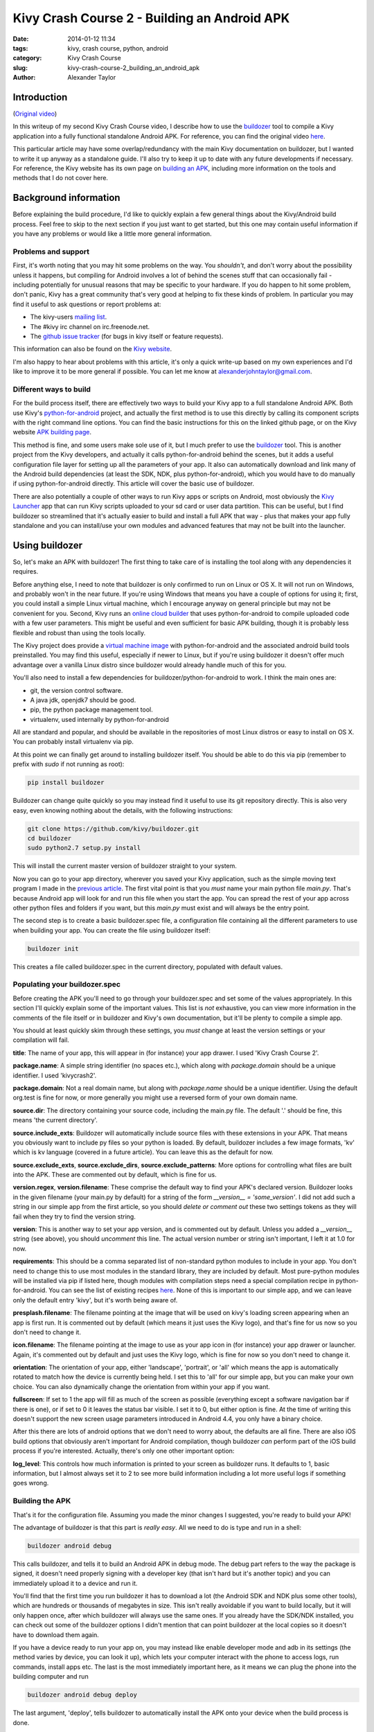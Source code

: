 Kivy Crash Course 2 - Building an Android APK
#############################################

:date: 2014-01-12 11:34
:tags: kivy, crash course, python, android
:category: Kivy Crash Course
:slug: kivy-crash-course-2_building_an_android_apk
:author: Alexander Taylor


Introduction
============

(`Original video <https://www.youtube.com/watch?v=t8N_8WkALdE>`_)

In this writeup of my second Kivy Crash Course video, I describe how
to use the `buildozer <https://github.com/kivy/buildozer>`_ tool to
compile a Kivy application into a fully functional standalone Android
APK. For reference, you can find the original video `here
<https://www.youtube.com/watch?v=t8N_8WkALdE>`__.

This particular article may have some overlap/redundancy with the main
Kivy documentation on buildozer, but I wanted to write it up anyway as
a standalone guide. I'll also try to keep it up to date with any
future developments if necessary. For reference, the Kivy website has
its own page on `building an APK
<http://kivy.org/docs/guide/packaging-android.html>`_, including more
information on the tools and methods that I do not cover here.


Background information
======================

Before explaining the build procedure, I'd like to quickly explain a
few general things about the Kivy/Android build process. Feel free to
skip to the next section if you just want to get started, but this one
may contain useful information if you have any problems or would like
a little more general information.

Problems and support
--------------------

First, it's worth noting that you may hit some problems on the
way. You *shouldn't*, and don't worry about the possibility unless it
happens, but compiling for Android involves a lot of behind the scenes
stuff that can occasionally fail - including potentially for unusual
reasons that may be specific to your hardware. If you do happen to hit
some problem, don't panic, Kivy has a great community that's very good
at helping to fix these kinds of problem. In particular you may find
it useful to ask questions or report problems at:

- The kivy-users `mailing list
  <https://groups.google.com/forum/#!forum/kivy-users>`_.
- The #kivy irc channel on irc.freenode.net.
- The `github issue tracker
  <https://github.com/kivy/kivy/issues?milestone=22&state=open>`_ (for
  bugs in kivy itself or feature requests).

This information can also be found on the `Kivy website
<http://kivy.org/docs/contact.html>`_. 

I'm also happy to hear about problems with this article, it's only a
quick write-up based on my own experiences and I'd like to improve it
to be more general if possible. You can let me know at
`alexanderjohntaylor@gmail.com <mailto:alexanderjohntaylor@gmail.com>`_.

Different ways to build
-----------------------

For the build process itself, there are effectively two ways to build
your Kivy app to a full standalone Android APK. Both use Kivy's
`python-for-android <https://github.com/kivy/python-for-android>`_
project, and actually the first method is to use this directly by
calling its component scripts with the right command line options. You
can find the basic instructions for this on the linked github page, or
on the Kivy website `APK building page
<http://kivy.org/docs/guide/packaging-android.html>`_. 

This method is fine, and some users make sole use of it, but I much
prefer to use the `buildozer <https://github.com/kivy/buildozer>`_
tool. This is another project from the Kivy developers, and actually
it calls python-for-android behind the scenes, but it adds a useful
configuration file layer for setting up all the parameters of your
app. It also can automatically download and link many of the Android
build dependencies (at least the SDK, NDK, plus python-for-android),
which you would have to do manually if using python-for-android
directly. This article will cover the basic use of buildozer.

There are also potentially a couple of other ways to run Kivy apps or
scripts on Android, most obviously the `Kivy Launcher
<https://play.google.com/store/apps/details?id=org.kivy.pygame>`_ app
that can run Kivy scripts uploaded to your sd card or user data
partition. This can be useful, but I find buildozer so streamlined
that it's actually easier to build and install a full APK that way -
plus that makes your app fully standalone and you can install/use your
own modules and advanced features that may not be built into the launcher.


Using buildozer
===============

So, let's make an APK with buildozer! The first thing to take care of
is installing the tool along with any dependencies it requires.

Before anything else, I need to note that buildozer is only confirmed
to run on Linux or OS X. It will not run on Windows, and probably
won't in the near future. If you're using Windows that means you have
a couple of options for using it; first, you could install a simple
Linux virtual machine, which I encourage anyway on general principle
but may not be convenient for you. Second, Kivy runs an `online cloud
builder <http://android.kivy.org/>`_ that uses python-for-android to
compile uploaded code with a few user parameters. This might be useful
and even sufficient for basic APK building, though it is probably less
flexible and robust than using the tools locally.

The Kivy project does provide a `virtual machine image
<http://kivy.org/docs/guide/packaging-android.html#testdrive>`_ with
python-for-android and the associated android build tools
preinstalled. You may find this useful, especially if newer to Linux,
but if you're using buildozer it doesn't offer much advantage over a
vanilla Linux distro since buildozer would already handle much of this
for you.

You'll also need to install a few dependencies for
buildozer/python-for-android to work. I think the main ones are:

- git, the version control software.
- A java jdk, openjdk7 should be good.
- pip, the python package management tool.
- virtualenv, used internally by python-for-android

All are standard and popular, and should be available in the
repositories of most Linux distros or easy to install on OS X. You can
probably install virtualenv via pip.

At this point we can finally get around to installing buildozer
itself. You should be able to do this via pip (remember to prefix with
`sudo` if not running as root):

.. code-block:: bash

   pip install buildozer

Buildozer can change quite quickly so you may instead find it useful
to use its git repository directly. This is also very easy, even
knowing nothing about the details, with the following instructions:

.. code-block:: bash

   git clone https://github.com/kivy/buildozer.git
   cd buildozer
   sudo python2.7 setup.py install

This will install the current master version of buildozer straight to
your system.   

Now you can go to your app directory, wherever you saved your Kivy
application, such as the simple moving text program I made in the
`previous article
<{filename}/kivycrashcourse/1-making_a_simple_app.rst>`_. The first
vital point is that you *must* name your main python file
`main.py`. That's because Android app will look for and run this file
when you start the app. You can spread the rest of your app across
other python files and folders if you want, but this `main.py` must
exist and will always be the entry point.

The second step is to create a basic buildozer.spec file, a
configuration file containing all the different parameters to use when
building your app. You can create the file using buildozer itself:

.. code-block:: bash

   buildozer init

This creates a file called buildozer.spec in the current directory,
populated with default values. 

Populating your buildozer.spec
------------------------------

Before creating the APK you'll need to go through your buildozer.spec
and set some of the values appropriately. In this section I'll quickly
explain some of the important values. This list is *not* exhaustive,
you can view more information in the comments of the file itself or in
buildozer and Kivy's own documentation, but it'll be plenty to compile
a simple app.

You should at least quickly skim through these settings, you *must*
change at least the version settings or your compilation will fail.

**title**: The name of your app, this will appear in (for instance)
your app drawer. I used 'Kivy Crash Course 2'.

**package.name**: A simple string identifier (no spaces etc.), which
along with `package.domain` should be a unique identifier. I used 'kivycrash2'.

**package.domain**: Not a real domain name, but along with
`package.name` should be a unique identifier. Using the default
org.test is fine for now, or more generally you might use a reversed
form of your own domain name.

**source.dir**: The directory containing your source code, including
the main.py file. The default '.' should be fine, this means 'the
current directory'.

**source.include_exts**: Buildozer will automatically include source
files with these extensions in your APK. That means you obviously want
to include py files so your python is loaded. By default, buildozer
includes a few image formats, 'kv' which is kv language (covered in a
future article). You can leave this as the default for now.

**source.exclude_exts**, **source.exclude_dirs**,
**source.exclude_patterns**: More options for controlling what files
are built into the APK. These are commented out by default, which is
fine for us.

**version.regex**, **version.filename**: These comprise the default
way to find your APK's declared version. Buildozer looks in the given
filename (your main.py by default) for a string of the form
`__version__ = 'some_version'`. I did not add such a string in our
simple app from the first article, so you should *delete or comment
out* these two settings tokens as they will fail when they try to find
the version string.

**version**: This is another way to set your app version, and is
commented out by default. Unless you added a `__version__` string (see
above), you should *uncomment* this line. The actual version number or
string isn't important, I left it at 1.0 for now.

**requirements**: This should be a comma separated list of
non-standard python modules to include in your app. You don't need to
change this to use most modules in the standard library, they are
included by default. Most pure-python modules will be installed via
pip if listed here, though modules with compilation steps need a
special compilation recipe in python-for-android. You can see the list
of existing recipes `here
<https://github.com/kivy/python-for-android/tree/master/recipes>`__. None
of this is important to our simple app, and we can leave only the
default entry 'kivy', but it's worth being aware of.

**presplash.filename**: The filename pointing at the image that will
be used on kivy's loading screen appearing when an app is first
run. It is commented out by default (which means it just uses the Kivy
logo), and that's fine for us now so you don't need to change it.

**icon.filename**: The filename pointing at the image to use as your
app icon in (for instance) your app drawer or launcher. Again, it's
commented out by default and just uses the Kivy logo, which is fine
for now so you don't need to change it.

**orientation**: The orientation of your app, either 'landscape',
'portrait', or 'all' which means the app is automatically rotated to match
how the device is currently being held. I set this to 'all' for our
simple app, but you can make your own choice. You can also dynamically
change the orientation from within your app if you want.

**fullscreen**: If set to 1 the app will fill as much of the screen as
possible (everything except a software navigation bar if there is
one), or if set to 0 it leaves the status bar visible. I set it to 0,
but either option is fine. At the time of writing this doesn't support
the new screen usage parameters introduced in Android 4.4, you only
have a binary choice.

After this there are lots of android options that we don't need to
worry about, the defaults are all fine. There are also iOS build
options that obviously aren't important for Android compilation,
though buildozer *can* perform part of the iOS build process if you're
interested. Actually, there's only one other important option:

**log_level**: This controls how much information is printed to your
screen as buildozer runs. It defaults to 1, basic information, but I
almost always set it to 2 to see more build information including a
lot more useful logs if something goes wrong.


Building the APK
----------------

That's it for the configuration file. Assuming you made the minor
changes I suggested, you're ready to build your APK!

The advantage of buildozer is that this part is *really easy*. All we
need to do is type and run in a shell:

.. code-block:: bash

   buildozer android debug

This calls buildozer, and tells it to build an Android APK in debug
mode. The debug part refers to the way the package is signed, it
doesn't need properly signing with a developer key (that isn't hard
but it's another topic) and you can immediately upload it to a device
and run it.

You'll find that the first time you run buildozer it has to download a
lot (the Android SDK and NDK plus some other tools), which are
hundreds or thousands of megabytes in size. This isn't really
avoidable if you want to build locally, but it will only happen once,
after which buildozer will always use the same ones. If you already
have the SDK/NDK installed, you can check out some of the buildozer
options I didn't mention that can point buildozer at the local copies
so it doesn't have to download them again.

If you have a device ready to run your app on, you may instead like
enable developer mode and adb in its settings (the method varies by
device, you can look it up), which lets your computer interact with
the phone to access logs, run commands, install apps etc. The last is
the most immediately important here, as it means we can plug the phone
into the building computer and run

.. code-block:: bash

   buildozer android debug deploy

The last argument, 'deploy', tells buildozer to automatically install
the APK onto your device when the build process is done.

That's literally everything. Assuming nothing goes wrong, your APK
will be built and placed in the 'bin' directory in the local path, and
you can do whatever you like with it. You can send it to your device
via email, adb, dropbox, or lots of other methods.

Debugging
---------

Even if the APK building works, your app may still have
problems. Common ones are stuff like forgetting to include images in
the APK so the app crashes when Kivy tries to access them. It's
extremely useful to debug this using the *logcat* tool that comes with
the Android SDK. You can run this with

.. code-block:: bash

   buildozer android logcat

to use the version buildozer installed as part of the build
process. More generally, if the SDK tools are in your `$PATH` you can
just run:

.. code-block:: bash

   adb logcat

Both of these will output the logcat log straight to your
terminal. This includes any standard output of your Python code, such
as print statements, plus any standard Python tracebacks and
errors. This is obviously extremely useful for working out what's
going wrong!

There are also logcat applications in the play store that can show the
log from on the device. I think they generally require root nowadays,
but they may be useful if you don't have a computer handy.

That's everything for this article. It's a pretty quick guide, but I
hope it covers everything you need to quickly and easily build your
first Android APK with buildozer. Once it's all working, you can
rebuild your app whenever you like with `buildozer android debug`, and
it only takes a few seconds!

In the next article I'll go back to covering the features of kivy
itself, starting with some more interesting widget interactions.
